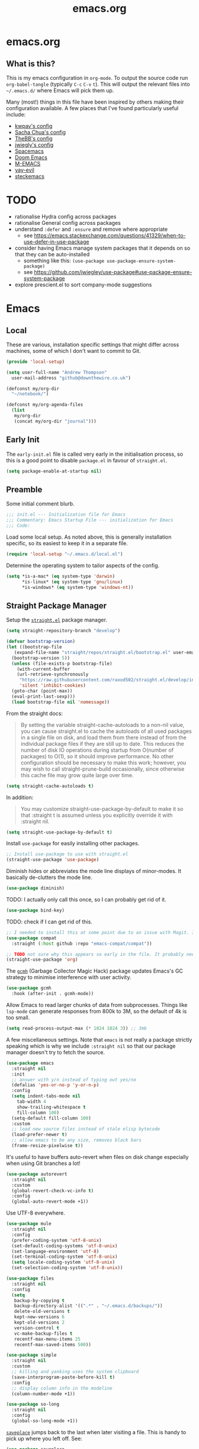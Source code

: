 #+TITLE: emacs.org
#+PROPERTY: header-args:emacs-lisp :tangle ~/.emacs.d/init.el :results silent :exports code

* emacs.org
** What is this?
This is my emacs configuration in =org-mode=. To output the source code run ~org-babel-tangle~
(typically ~C-c~ ~C-v~ ~t~). This will output the relevant files into ~~/.emacs.d/~ where Emacs will pick
them up.

Many (most!) things in this file have been inspired by others making their configuration
available. A few places that I've found particularly useful include:
- [[https://github.com/kwpav/dotfiles/blob/master/emacs.org][kwpav's config]]
- [[http://pages.sachachua.com/.emacs.d/Sacha.html][Sacha Chua's config]]
- [[https://github.com/TheBB/dotemacs][TheBB's config]]
- [[https://github.com/jwiegley/dot-emacs][jwiegly's config]]
- [[https://github.com/syl20bnr/spacemacs][Spacemacs]]
- [[https://github.com/hlissner/doom-emacs][Doom Emacs]]
- [[https://github.com/MatthewZMD/.emacs.d#org0f80f62][M-EMACS]]
- [[https://github.com/ianpan870102/yay-evil-emacs/blob/master/config.org][yay-evil]]
- [[https://framagit.org/steckerhalter/steckemacs.el/-/tree/master][steckemacs]]

* TODO
- rationalise Hydra config across packages
- rationalise General config across packages
- understand ~:defer~ and ~:ensure~ and remove where appropriate
  - see https://emacs.stackexchange.com/questions/41329/when-to-use-defer-in-use-package
- consider having Emacs manage system packages that it depends on so that they can be auto-installed
  - something like this: ~(use-package use-package-ensure-system-package)~
  - see https://github.com/jwiegley/use-package#use-package-ensure-system-package
- explore prescient.el to sort company-mode suggestions
* Emacs
** Local
These are various, installation specific settings that might differ across machines, some of which I
don't want to commit to Git.
#+BEGIN_SRC emacs-lisp :tangle "~/.emacs.d/local.el" :eval no
  (provide 'local-setup)

  (setq user-full-name "Andrew Thompson"
	user-mail-address "github@downthewire.co.uk")

  (defconst my/org-dir
    "~/notebook/")

  (defconst my/org-agenda-files
    (list
     my/org-dir
     (concat my/org-dir "journal")))
#+END_SRC

** Early Init
The ~early-init.el~ file is called very early in the initialisation process, so this is a good point
to disable ~package.el~ in favour of ~straight.el~.
#+BEGIN_SRC emacs-lisp :tangle "~/.emacs.d/early-init.el" :eval no
(setq package-enable-at-startup nil)
#+END_SRC

** Preamble
Some initial comment blurb.
#+BEGIN_SRC emacs-lisp
  ;;; init.el --- Initialization file for Emacs
  ;;; Commentary: Emacs Startup File --- initialization for Emacs
  ;;; Code:
#+END_SRC

Load some local setup. As noted above, this is generally installation specific, so its easiest to
keep it in a separate file.
#+BEGIN_SRC emacs-lisp
(require 'local-setup "~/.emacs.d/local.el")
#+END_SRC

Determine the operating system to tailor aspects of the config.
#+BEGIN_SRC emacs-lisp
(setq *is-a-mac* (eq system-type 'darwin)
      *is-linux* (eq system-type 'gnu/linux)
      *is-windows* (eq system-type 'windows-nt))
#+END_SRC

** Straight Package Manager
Setup the [[https://github.com/radian-software/straight.el][~straight.el~]] package manager.
#+BEGIN_SRC emacs-lisp
  (setq straight-repository-branch "develop")

  (defvar bootstrap-version)
  (let ((bootstrap-file
	 (expand-file-name "straight/repos/straight.el/bootstrap.el" user-emacs-directory))
	(bootstrap-version 5))
    (unless (file-exists-p bootstrap-file)
      (with-current-buffer
	  (url-retrieve-synchronously
	   "https://raw.githubusercontent.com/raxod502/straight.el/develop/install.el"
	   'silent 'inhibit-cookies)
	(goto-char (point-max))
	(eval-print-last-sexp)))
    (load bootstrap-file nil 'nomessage))
#+END_SRC

From the straight docs:
#+BEGIN_QUOTE
By setting the variable straight-cache-autoloads to a non-nil value, you can cause straight.el to cache the autoloads of all used packages in a single file on disk, and load them from there instead of from the individual package files if they are still up to date. This reduces the number of disk IO operations during startup from O(number of packages) to O(1), so it should improve performance. No other configuration should be necessary to make this work; however, you may wish to call straight-prune-build occasionally, since otherwise this cache file may grow quite large over time.
#+END_QUOTE
#+BEGIN_SRC emacs-lisp
  (setq straight-cache-autoloads t)
#+END_SRC

In addition:
#+BEGIN_QUOTE
You may customize straight-use-package-by-default to make it so that :straight t is assumed unless you explicitly override it with :straight nil.
#+END_QUOTE

#+BEGIN_SRC emacs-lisp
  (setq	straight-use-package-by-default t)
#+END_SRC

Install ~use-package~ for easily installing other packages.
#+BEGIN_SRC emacs-lisp
  ;; Install use-package to use with straight.el
  (straight-use-package 'use-package)
#+END_SRC

Diminish hides or abbreviates the mode line displays of minor-modes. It basically de-clutters the
mode line.
#+BEGIN_SRC emacs-lisp
  (use-package diminish)
#+END_SRC

TODO: I actually only call this once, so I can probably get rid of it.
#+BEGIN_SRC emacs-lisp
  (use-package bind-key)
#+END_SRC

TODO: check if I can get rid of this.
#+BEGIN_SRC emacs-lisp
  ;; I needed to install this at some point due to an issue with Magit. I'm not sure if I need it anymore.
  (use-package compat
    :straight (:host github :repo "emacs-compat/compat"))
#+END_SRC

#+BEGIN_SRC emacs-lisp
  ;; TODO not sure why this appears so early in the file. It probably needs to before I reference anything else related to org. It would be good to test and see if this is still needed.
  (straight-use-package 'org)
#+END_SRC

The [[https://github.com/emacsmirror/gcmh][~gcmh~]] (Garbage Collector Magic Hack) package updates Emacs's GC strategy to minimise interference
with user activity.
#+BEGIN_SRC emacs-lisp
  (use-package gcmh
    :hook (after-init . gcmh-mode))
#+END_SRC

Allow Emacs to read larger chunks of data from subprocesses. Things like ~lsp-mode~ can generate
responses from 800k to 3M, so the default of 4k is too small.
#+BEGIN_SRC emacs-lisp
  (setq read-process-output-max (* 1024 1024 3)) ;; 3mb
#+END_SRC

A few miscellaneous settings. Note that ~emacs~ is not really a package strictly speaking which is why
we include ~:straight nil~ so that our package manager doesn't try to fetch the source.
#+BEGIN_SRC emacs-lisp
  (use-package emacs
    :straight nil
    :init
    ;; answer with y/n instead of typing out yes/no
    (defalias 'yes-or-no-p 'y-or-n-p)
    :config
    (setq indent-tabs-mode nil
	  tab-width 4
	  show-trailing-whitespace t
	  fill-column 100)
    (setq-default fill-column 100)
    :custom
    ;; load new source files instead of stale elisp bytecode
    (load-prefer-newer t)
    ;; allow emacs to be any size, removes black bars
    (frame-resize-pixelwise t))
#+END_SRC

It's useful to have buffers auto-revert when files on disk change especially when using Git branches
a lot!
#+BEGIN_SRC emacs-lisp
  (use-package autorevert
    :straight nil
    :custom
    (global-revert-check-vc-info t)
    :config
    (global-auto-revert-mode +1))
#+END_SRC

Use UTF-8 everywhere.
#+BEGIN_SRC emacs-lisp
  (use-package mule
    :straight nil
    :config
    (prefer-coding-system 'utf-8-unix)
    (set-default-coding-systems 'utf-8-unix)
    (set-language-environment 'utf-8)
    (set-terminal-coding-system 'utf-8-unix)
    (setq locale-coding-system 'utf-8-unix)
    (set-selection-coding-system 'utf-8-unix))
#+END_SRC

#+BEGIN_SRC emacs-lisp
  (use-package files
    :straight nil
    :config
    (setq
     backup-by-copying t
     backup-directory-alist '((".*" . "~/.emacs.d/backups/"))
     delete-old-versions t
     kept-new-versions 6
     kept-old-versions 2
     version-control t
     vc-make-backup-files t
     recentf-max-menu-items 25
     recentf-max-saved-items 500))
#+END_SRC

#+BEGIN_SRC emacs-lisp
  (use-package simple
    :straight nil
    :custom
    ;; killing and yanking uses the system clipboard
    (save-interprogram-paste-before-kill t)
    :config
    ;; display column info in the modeline
    (column-number-mode +1))
#+END_SRC

#+BEGIN_SRC emacs-lisp
  (use-package so-long
    :straight nil
    :config
    (global-so-long-mode +1))
#+END_SRC

[[https://github.com/emacs-mirror/emacs/blob/master/lisp/saveplace.el][~saveplace~]] jumps back to the last when later visiting a file. This is handy to pick up where you left off. See:

#+BEGIN_SRC emacs-lisp
  (use-package saveplace
    :straight nil
    :config
    (save-place-mode +1))
#+END_SRC

[[https://github.com/emacscollective/no-littering][~no-littering~]] keeps configuration files and other persistent data under ~user-emacs-directory~ rather
than spamming them in inconsistent places.
#+BEGIN_SRC emacs-lisp
  (use-package no-littering
    :init
    (setq no-littering-etc-directory
	  (expand-file-name "etc/" user-emacs-directory))
    (setq no-littering-var-directory
	  (expand-file-name "var/" user-emacs-directory)))
#+END_SRC

#+BEGIN_SRC emacs-lisp
  (use-package paren
    :straight nil
    :custom
    (show-paren-delay 0)
    :config
    (show-paren-mode +1))
#+END_SRC

[[https://github.com/noctuid/general.el][~general.el~]] provides a convenient method for binding keys. It also integrates well with ~use-package~.

In particular, this allows us to easily setup a global leader key, ~my-leader-def~ and chain bindings
from that.
#+BEGIN_SRC emacs-lisp
  (use-package general
    :custom
    (general-override-states '(insert emacs hybrid normal visual motion operator replace))
    :config
    (general-define-key
     "C-w" 'backward-kill-word
     "C-c C-k" 'kill-region
     "C-x C-k" 'kill-region
     "C-x C-b" 'ibuffer
     "M-s" 'highlight-symbol-at-point
     "M-c" 'hi-lock-mode
     "M-z" 'pop-global-mark
     )

    ;; Make general's keybindings take precedence over keys bound to other minor mode keymaps.
    (general-override-mode)

    ;; Create a definer where most of my commands will live under
    (general-create-definer my-leader-def
      :prefix "C-c")

    ;; Setup some initial bindings.
    ;; TODO some of these should probably live elsewhere
    (my-leader-def
      "a" 'org-agenda
      "c" 'comment-dwim
      "RET" 'make-frame-command
      ;; bookmarks - TODO setup a Hydra for this
      "b" '(:ignore t :wk "bookmarks")
      "bs" 'bookmark-set
      "bg" 'bookmark-jump
      "bl" 'bookmark-bmenu-list
      ;; quit / restart
      "q" '(:ignore t :wk "quit / restart")
      "qq" 'save-buffers-kill-terminal
      "qQ" 'save-buffers-kill-emacs
      "qr" 'restart-emacs))
#+END_SRC

[[https://github.com/justbur/emacs-which-key][~which-key~]] displays all of the available keybindings following a incompletely entered command. For
example, pressing ~C-x~ and waiting a moment will cause ~which-key~ to populate the minibuffer with all
the available next keys along with their corresponding commands. This makes discovery of new
commands very easy.

The only slight issue with this is that the size of the minibuffer expands a lot which can cause the
view of the current buffer to change depending on where the point is. I've not been able to find a
way around this yet.

#+BEGIN_SRC emacs-lisp
    (use-package which-key
      :custom
      (which-key-idle-delay 0)
      :config
      (which-key-mode +1)
      ;(which-key-setup-minibuffer)
      (which-key-setup-side-window-bottom)
      )
#+END_SRC

[[https://github.com/abo-abo/hydra][~hydra~]]

Note that ~:wk~ allows us to specify the text that is displayed by ~which-key~ for this hydra.
#+BEGIN_SRC emacs-lisp
  (use-package hydra
    :defer t)

  ;; This allows us to use :hydra within use-package
  (use-package use-package-hydra
    :ensure t)

  ;; Add an easy zoom function
  (my-leader-def "z" '(hydra-zoom/body :wk "zoom"))
  (defhydra hydra-zoom (:column 2)
      ("n" text-scale-increase "Zoom in")
      ("t" text-scale-decrease "Zoom out")
      ("r" (text-scale-set 0) "Reset zoom")
      ("0" (text-scale-set 0) :bind nil :exit t))

  (general-define-key "C-n" 'hydra-move/body)
  (defhydra hydra-move
    (:body-pre (next-line))
    "navigation"
    ("n" next-line)
    ("p" previous-line)
    ("f" forward-char)
    ("b" backward-char)
    ("a" beginning-of-line)
    ("e" move-end-of-line)
    ("v" scroll-up-command)
    ;; Converting M-v to V here by analogy.
    ("V" scroll-down-command)
    ("l" recenter-top-bottom)
    ("<" beginning-of-buffer)
    (">" end-of-buffer))

  (my-leader-def "R" '(hydra-rectangle/body :wk "rectangle"))
  (defhydra hydra-rectangle (:body-pre (rectangle-mark-mode 1)
				       :color pink
				       :hint nil
				       :post (deactivate-mark))
	 "
      ^_i_^       _w_ copy      _O_pen       _N_umber-lines
    _n_   _o_     _y_ank        _t_ype       _E_xchange-point
      ^_e_^       _d_ kill      _c_lear      _r_eset-region-mark
    ^^^^          _u_ndo        _g_ quit     ^ ^
    "
	 ("i" rectangle-previous-line)
	 ("e" rectangle-next-line)
	 ("n" rectangle-backward-char)
	 ("o" rectangle-forward-char)
	 ("d" kill-rectangle)                    ;; C-x r k
	 ("y" yank-rectangle)                    ;; C-x r y
	 ("w" copy-rectangle-as-kill)            ;; C-x r M-w
	 ("O" open-rectangle)                    ;; C-x r o
	 ("t" string-rectangle)                  ;; C-x r t
	 ("c" clear-rectangle)                   ;; C-x r c
	 ("E" rectangle-exchange-point-and-mark) ;; C-x C-x
	 ("N" rectangle-number-lines)            ;; C-x r N
	 ("r" (if (region-active-p)
		  (deactivate-mark)
		(rectangle-mark-mode 1)))
	 ("u" undo nil)
	 ("g" nil))

  (my-leader-def "s" '(hydra-straight-helper/body :wk "pkgs"))
  (defhydra hydra-straight-helper (:hint nil :color green)
	 "
	_c_heck all       |_f_etch all     |_m_erge all      |_n_ormalize all   |p_u_sh all
	_C_heck package   |_F_etch package |_M_erge package  |_N_ormlize package|p_U_sh package
	----------------^^+--------------^^+---------------^^+----------------^^+------------||_q_uit||
	_r_ebuild all     |_p_ull all      |_v_ersions freeze|_w_atcher start   |_g_et recipe
	_R_ebuild package |_P_ull package  |_V_ersions thaw  |_W_atcher quit    |prun_e_ build"
	 ("c" straight-check-all)
	 ("C" straight-check-package)
	 ("r" straight-rebuild-all)
	 ("R" straight-rebuild-package)
	 ("f" straight-fetch-all)
	 ("F" straight-fetch-package)
	 ("p" straight-pull-all)
	 ("P" straight-pull-package)
	 ("m" straight-merge-all)
	 ("M" straight-merge-package)
	 ("n" straight-normalize-all)
	 ("N" straight-normalize-package)
	 ("u" straight-push-all)
	 ("U" straight-push-package)
	 ("v" straight-freeze-versions)
	 ("V" straight-thaw-versions)
	 ("w" straight-watcher-start)
	 ("W" straight-watcher-quit)
	 ("g" straight-get-recipe)
	 ("e" straight-prune-build)
	 ("q" nil))

  (defun my/insert-unicode (unicode-name)
    "Same as C-x 8 enter UNICODE-NAME."
    (insert-char (gethash unicode-name (ucs-names))))

  (my-leader-def "u" '(hydra-unicode/body :wk "unicode"))
  (defhydra hydra-unicode (:hint nil)
    "
	  Unicode  _e_ €  _g_ £
		   _f_ ♀  _r_ ♂
		   _o_ °  _m_ µ  _z_ ë  _Z_ Ë
		   _n_ ←  _e_ ↓  _i_ ↑  _o_ →
	  "
    ("e" (my/insert-unicode "EURO SIGN"))
    ("g" (my/insert-unicode "POUND SIGN"))

    ("r" (my/insert-unicode "MALE SIGN"))
    ("f" (my/insert-unicode "FEMALE SIGN"))

    ("o" (my/insert-unicode "DEGREE SIGN"))
    ("m" (my/insert-unicode "MICRO SIGN"))

    ("z" (my/insert-unicode "LATIN SMALL LETTER E DIAERESIS"))
    ("Z" (my/insert-unicode "LATIN CAPITAL LETTER E DIAERESIS"))

    ("n" (my/insert-unicode "LEFTWARDS ARROW"))
    ("e" (my/insert-unicode "DOWNWARDS ARROW"))
    ("i" (my/insert-unicode "UPWARDS ARROW"))
    ("o" (my/insert-unicode "RIGHTWARDS ARROW")))
#+END_SRC

[[https://github.com/dacap/keyfreq][~keyfreq~]] tracks how many times you use various Emacs
commands. This can be helpful to identify commands that you're using a lot which could benefit from
a better keybinding. This is really a manual way to emulate something like the great Key Promoter X
plugin for IntelliJ which tells you when there's a keyboard shortcut to do something that you've
just used the mouse for.
#+BEGIN_SRC emacs-lisp
  (use-package keyfreq
    :init (keyfreq-mode 1)
    :config (keyfreq-autosave-mode 1))
#+END_SRC

** Helm

[[https://github.com/emacs-helm/helm][~helm~]]
#+BEGIN_SRC emacs-lisp
  (use-package helm
    :diminish
    :init
    (helm-mode t)
    :config
    (setq helm-buffer-max-length 40
	  ;; this stops helm trying to ping websites when it interprets text as a url
	  ffap-machine-p-known 'reject
	  helm-mini-default-sources '(helm-source-buffers-list
				  helm-source-recentf
				  helm-source-bookmarks
				  helm-source-bookmark-set
				  helm-source-buffer-not-found))
    ;; TODO why not use general here?
    :bind (("M-x"     . helm-M-x)
	   ("C-x C-f" . helm-find-files)
	   ("C-x b"   . helm-mini)     ;; See buffers & recent files; more useful.
	   ("C-x r b" . helm-filtered-bookmarks)
	   ("C-x C-r" . helm-recentf)  ;; Search for recently edited files
	   ("C-c i"   . helm-imenu)
	   ("C-h a"   . helm-apropos)
	   ;; Look at what was cut recently & paste it in.
	   ("M-y" . helm-show-kill-ring)

	   :map helm-map
	   ;; We can list ‘actions’ on the currently selected item by C-z.
	   ("C-z" . helm-select-action)
	   ;; Let's keep tab-completetion anyhow.
	   ("TAB"   . helm-execute-persistent-action)
	   ("<tab>" . helm-execute-persistent-action)))

#+END_SRC

[[https://github.com/emacs-helm/helm-descbinds][~helm-descbinds~]] makes it easy to search the
current active keybindings using ~helm~.
#+BEGIN_SRC emacs-lisp
  (use-package helm-descbinds
    :config (helm-descbinds-mode))

#+END_SRC

[[https://github.com/abo-abo/helm-make][~helm-make~]] shows all the targets in a ~Makefile~ for easy
searching and navigation. 
#+BEGIN_SRC emacs-lisp
  (use-package helm-make)
#+END_SRC

[[https://github.com/emacsorphanage/helm-swoop][~helm-swoop~]] is a useful way to search a buffer
using ~helm~.

TODO: there's probably more useful options here I could explore
#+BEGIN_SRC emacs-lisp
    (use-package helm-swoop
      :config
      (setq
       ;; show syntax highlighting in swoop minibuffer
       helm-swoop-speed-or-color t
       ;; don't pre-populate the swoop minibuffer with the symbol at the point
       helm-swoop-pre-input-function (lambda () "")
       helm-swoop-use-fuzzy-matching t)
      :general
      ("C-s"   'helm-swoop)
      ("C-M-s" 'helm-multi-swoop-all)
      ("C-S-s" 'helm-swoop-back-to-last-point)
      ;; keep C-w mapped to backward-kill-word even when swooping
      (helm-swoop-map "C-w" 'backward-kill-word)
      :custom
      (helm-swoop-split-with-multiple-windows t "Do not split window inside the current window."))
#+END_SRC

[[https://elpa.gnu.org/packages/undo-tree.html][~undo-tree~]] gives a nice undo visualisation.

TODO this is a nice way to incorporate Hydras directly into the use-package setup.
TODO this doesn't seem to be enabled by default, at least in org, or Go. Maybe add hooks
TODO try vundo instead https://github.com/casouri/vundo
#+BEGIN_SRC emacs-lisp
    (use-package undo-tree
      :ensure t
      :diminish
      :after hydra
      :general ("C-x /" 'hydra-undo-tree/body)
      :config
	(global-undo-tree-mode 1)
	(setq undo-tree-visualizer-timestamps t
	      undo-tree-visualizer-diff t
	      undo-tree-show-minibuffer-help t
	      undo-tree-minibuffer-help-dynamic t
	      undo-tree-show-help-in-visualize-buffer t)
      :hydra (hydra-undo-tree (:hint nil)
    "
    _p_: undo  _n_: redo _s_: save _l_: load   "
	("p"   undo-tree-undo)
	("n"   undo-tree-redo)
	("s"   undo-tree-save-history)
	("l"   undo-tree-load-history)
	("u"   undo-tree-visualize "visualize" :color blue)
	("q"   nil "quit" :color blue)))
    ; This helps undo-tree keep loading: https://github.com/syl20bnr/spacemacs/issues/14064
    (with-eval-after-load 'undo-tree (defun undo-tree-overridden-undo-bindings-p () nil))
#+END_SRC

[[https://github.com/abo-abo/avy][~avy~]] is an easy way to jump around any visible buffers. Hit ~C-'~
and hit a few characters, then select from the list of options.
#+BEGIN_SRC emacs-lisp
  (use-package avy
    :config (setq avy-background t)
    :general ("C-'" 'avy-goto-char-timer))
#+END_SRC

#+BEGIN_SRC emacs-lisp
  (use-package iedit)
#+END_SRC

[[https://github.com/emacs-dashboard/emacs-dashboard][~dashboard~]] is a nice little splash screen
that shows some recent items on starting Emacs.

#+BEGIN_SRC emacs-lisp
  (use-package dashboard
      :config
    (dashboard-setup-startup-hook)
    (setq initial-buffer-choice (lambda () (get-buffer "*dashboard*")))
    (setq dashboard-items '((recents  . 5)
			    (bookmarks . 5)
			    (projects . 5)
			    (registers . 5)))
    (setq dashboard-set-heading-icons t)
    (setq dashboard-set-file-icons t)
    (setq dashboard-init-info (concat "Welcome "     user-full-name
				      "! Emacs "      emacs-version
				      "; System "     (system-name)
				      "; Time "       (emacs-init-time))))
#+END_SRC

Emacs Start-up Profiler, [[https://github.com/jschaf/esup][esup]], enables profiling your emacs
startup time without leaving emacs.
#+BEGIN_SRC emacs-lisp
  ;; Emacs Start-up Profiler
  (use-package esup
    ;; This config is needed to fix a minor bug: https://github.com/jschaf/esup/issues/54
    :config (setq esup-depth 0)
    :commands (esup))
#+END_SRC

#+BEGIN_SRC emacs-lisp
    ;; Some basic config
    (use-package emacs
      :straight nil
      :when *is-a-mac*
      :config
      (setq mac-command-modifier 'meta) ;; Mac atl/option to Control
      (setq mac-option-modifier 'control) ; Mac command to Meta
      (add-to-list 'default-frame-alist '(ns-transparent-titlebar . t))
      (add-to-list 'default-frame-alist '(ns-appearance . dark))
      (set-fontset-font t 'symbol (font-spec :family "Apple Symbols") nil 'prepend)
      (set-fontset-font t 'symbol (font-spec :family "Apple Color Emoji") nil 'prepend))
#+END_SRC

#+BEGIN_SRC emacs-lisp
    (use-package cus-edit
      :straight nil
      :custom
      (custom-file (expand-file-name "custom.el" user-emacs-directory))
      :config
      (if (file-exists-p custom-file)
	  (load-file custom-file)))
#+END_SRC

#+BEGIN_SRC emacs-lisp
    (use-package frame
      :straight nil
      :config
      (blink-cursor-mode -1)
      (setq initial-scratch-message ""
	    inhibit-startup-message t
	    visible-bell nil
	    ring-bell-function 'ignore
	    initial-frame-alist
	    '((menu-bar-lines . 0)
	      (tool-bar-lines . 0)))
      (scroll-bar-mode 0)
      (tool-bar-mode 0)
      (menu-bar-mode 0)
      (global-hl-line-mode 1))
#+END_SRC

#+BEGIN_SRC emacs-lisp
    (use-package dracula-theme
        :config
      (load-theme 'dracula))

    (add-to-list 'default-frame-alist '(font . "Fira Code-14"))
#+END_SRC

#+BEGIN_SRC emacs-lisp
    (use-package all-the-icons
        :defer t)
#+END_SRC

TODO explore other mode-lines
#+BEGIN_SRC emacs-lisp
  (use-package doom-modeline
    :demand t
    :preface
    (defun my-doom-modeline-setup ()
      (column-number-mode +1)
      (doom-modeline-mode +1))
    :init (my-doom-modeline-setup)
    :config
    (setq doom-modeline-height 1)
    (set-face-attribute 'mode-line nil :height 150)
    (set-face-attribute 'mode-line-inactive nil :height 150)
    :custom
    (doom-modeline-vcs-max-length 50)
    (doom-modeline-buffer-file-name-style 'truncate-upto-project))
#+END_SRC

#+BEGIN_SRC emacs-lisp
  (use-package rainbow-delimiters
    :hook (prog-mode . rainbow-delimiters-mode)
    :config
    (setq show-paren-delay  0)
    (setq show-paren-style 'mixed))
#+END_SRC

#+BEGIN_SRC emacs-lisp
  (use-package beacon
    :diminish
    :config
    (setq beacon-color "#666600")
    (beacon-mode 1))
#+END_SRC

#+BEGIN_SRC emacs-lisp
    (use-package back-button
      :straight (back-button :host github :repo "rolandwalker/back-button")
      :general
      (my-leader-def
	"k" '(hydra-back-button/body :wk "back-button"))
      :config
      (back-button-mode 1)
      :hydra
      (hydra-back-button (:color red :hint nil)
	  "
      Local         Global
    --------------------------------
      _t_ forward   _e_ forward
      _s_ backward  _n_ backward
      "
	("e" back-button-global-forward)
	("n" back-button-global-backward)
	("t" back-button-local-forward)
	("s" back-button-local-backward)))
#+END_SRC

#+BEGIN_SRC emacs-lisp
  (use-package ace-window
    :general
    ("M-o" 'ace-window)
    :config
    (setq aw-keys '(?a ?r ?s ?t ?n ?e ?i ?o)))
#+END_SRC

#+BEGIN_SRC emacs-lisp
    (use-package switch-window
      :general
      ("C-x o" 'switch-window)
      :config
      (setq switch-window-shortcut-style 'qwerty))
#+END_SRC

#+BEGIN_SRC emacs-lisp
  (use-package eyebrowse
    :ensure t
    :init
    (eyebrowse-mode t))
#+END_SRC

#+BEGIN_SRC emacs-lisp
    (use-package winner
      :commands winner-mode
      :init (winner-mode t))

    (defun hydra-move-splitter-left (delta)
      "Move window splitter left."
      (interactive "p")
      (let ((windmove-wrap-around nil))
	(if (windmove-find-other-window 'right)
	    (shrink-window-horizontally delta)
	  (enlarge-window-horizontally delta))))

    (defun hydra-move-splitter-right (delta)
      "Move window splitter right."
      (interactive "p")
      (let ((windmove-wrap-around nil))
	(if (windmove-find-other-window 'right)
	    (enlarge-window-horizontally delta)
	  (shrink-window-horizontally delta))))

    (defun hydra-move-splitter-up (delta)
      "Move window splitter up."
      (interactive "p")
      (let ((windmove-wrap-around nil))
	(if (windmove-find-other-window 'up)
	    (enlarge-window delta)
	  (shrink-window delta))))

    (defun hydra-move-splitter-down (delta)
      "Move window splitter down."
      (interactive "p")
      (let ((windmove-wrap-around nil))
	(if (windmove-find-other-window 'up)
	    (shrink-window delta)
	  (enlarge-window delta))))

    (defhydra hydra-window-delux ()
	   "
	^Movement^        ^Split^          ^Switch^	        ^Resize^    ^Eyebrowse^
	-----------------------------------------------------------------------------
	_n_ ←             _v_ertical       _b_uffer	        _q_ X←       _c_lose config
	_e_ ↓             _h_orizontal     _f_ind files         _w_ X↓       _r_ename config
	_i_ ↑             _z_ undo         _a_ce 1	        _f_ X↑       _1_ setup 1
	_o_ →             _Z_ reset        _s_wap	        _p_ X→       _2_ setup 2
	_F_ollow	      _D_lt Other      _S_ave	        _m_aximize   _3_ setup 3
	_SPC_ cancel      _O_nly this      _d_elete	        _=_ balance  _4_ setup 4
	"
	   ("n" windmove-left )
	   ("e" windmove-down )
	   ("i" windmove-up )
	   ("o" windmove-right )

	   ("q" hydra-move-splitter-left)
	   ("w" hydra-move-splitter-down)
	   ("f" hydra-move-splitter-up)
	   ("p" hydra-move-splitter-right)
	   ("b" helm-mini)
	   ;("f" helm-find-files)
	   ("F" follow-mode)
	   ("a" (lambda ()
		  (interactive)
		  (ace-window 1)
		  (add-hook 'ace-window-end-once-hook
			    'hydra-window/body))
	       )
	   ("v" (lambda ()
		  (interactive)
		  (split-window-right)
		  (windmove-right))
	       )
	   ("h" (lambda ()
		  (interactive)
		  (split-window-below)
		  (windmove-down))
	       )
	   ("s" (lambda ()
		  (interactive)
		  (ace-window 4)
		  (add-hook 'ace-window-end-once-hook
			    'hydra-window/body)))
	   ("S" save-buffer)
	   ("d" delete-window)
	   ("D" (lambda ()
		  (interactive)
		  (ace-window 16)
		  (add-hook 'ace-window-end-once-hook
			    'hydra-window/body))
	       )
	   ("O" delete-other-windows)
	   ("m" ace-maximize-window)
	   ("z" (progn
		  (winner-undo)
		  (setq this-command 'winner-undo))
	   )
	   ("Z" winner-redo)
	   ("=" balance-windows)

	   ("c" eyebrowse-close-window-config)
	   ("r" eyebrowse-rename-window-config)

	   ("0" eyebrowse-switch-to-window-config-0)
	   ("1" eyebrowse-switch-to-window-config-1)
	   ("2" eyebrowse-switch-to-window-config-2)
	   ("3" eyebrowse-switch-to-window-config-3)
	   ("4" eyebrowse-switch-to-window-config-4)
	   ("5" eyebrowse-switch-to-window-config-5)
	   ("6" eyebrowse-switch-to-window-config-6)
	   ("7" eyebrowse-switch-to-window-config-7)
	   ("8" eyebrowse-switch-to-window-config-8)
	   ("9" eyebrowse-switch-to-window-config-9)
	   ("SPC" nil)
	   )
    (my-leader-def
      "w" '(hydra-window-delux/body :wk "Window Management"))

    (setq ibuffer-saved-filter-groups
	  '(("home"
	     ("system-config" (or (filename . "dotfiles")
				  (filename . "emacs-config")))
	     ("Org" (or (mode . org-mode)
			(filename . "OrgMode")))
	     ("code" (or (filename . "code")
			 (filename . ".py")
			 (filename . ".go")
			 (filename . ".java")))
	     ("Web Dev" (or (mode . html-mode)
			    (mode . css-mode)))
	     ("Directories" (mode . dired-mode))
	     ("Help" (or (name . "\*Help\*")
			 (name . "\*Apropos\*")
			 (name . "\*info\*")))
	     ("Builtin" (or (name . "\*Messages\*")
			    (name . "\*Completions\*")
			    (name . "\*Backtrace\*")
			    (name . "\*Compile-Log\*")
			    (name . "\*Calendar\*")
			    (name . "\*Calculator\*")
			    (name . "'*Scratch\*"))))))
    (add-hook 'ibuffer-mode-hook
	      '(lambda ()
		 (ibuffer-auto-mode 1)
		 (ibuffer-switch-to-saved-filter-groups "home")))
    ; hide empty filter groups
    (setq ibuffer-show-empty-filter-groups nil)

    (defhydra hydra-ibuffer-main (:color pink :hint nil)
      "
      ^Mark^         ^Actions^         ^View^          ^Select^              ^Navigation^
      _m_: mark      _D_: delete       _g_: refresh    _q_: quit             _i_:   ↑    _n_
      _u_: unmark    _s_: save marked  _S_: sort       _TAB_: toggle         _RET_: visit
      _*_: specific  _a_: all actions  _/_: filter     _o_: other window     _e_:   ↓    _o_
      _t_: toggle    _._: toggle hydra _H_: help       C-o other win no-select
      "
      ("m" ibuffer-mark-forward)
      ("u" ibuffer-unmark-forward)
      ("*" hydra-ibuffer-mark/body :color blue)
      ("t" ibuffer-toggle-marks)

      ("D" ibuffer-do-delete)
      ("s" ibuffer-do-save)
      ("a" hydra-ibuffer-action/body :color blue)

      ("g" ibuffer-update)
      ("S" hydra-ibuffer-sort/body :color blue)
      ("/" hydra-ibuffer-filter/body :color blue)
      ("H" describe-mode :color blue)

      ("n" ibuffer-backward-filter-group)
      ("i" ibuffer-backward-line)
      ("o" ibuffer-forward-filter-group)
      ("e" ibuffer-forward-line)
      ("RET" ibuffer-visit-buffer :color blue)

      ("TAB" ibuffer-toggle-filter-group)

      ("O" ibuffer-visit-buffer-other-window :color blue)
      ("q" quit-window :color blue)
      ("." nil :color blue))

    (defhydra hydra-ibuffer-mark (:color teal :columns 5
					 :after-exit (hydra-ibuffer-main/body))
      "Mark"
      ("*" ibuffer-unmark-all "unmark all")
      ("M" ibuffer-mark-by-mode "mode")
      ("m" ibuffer-mark-modified-buffers "modified")
      ("u" ibuffer-mark-unsaved-buffers "unsaved")
      ("s" ibuffer-mark-special-buffers "special")
      ("r" ibuffer-mark-read-only-buffers "read-only")
      ("/" ibuffer-mark-dired-buffers "dired")
      ("e" ibuffer-mark-dissociated-buffers "dissociated")
      ("h" ibuffer-mark-help-buffers "help")
      ("z" ibuffer-mark-compressed-file-buffers "compressed")
      ("b" hydra-ibuffer-main/body "back" :color blue))

    (defhydra hydra-ibuffer-action (:color teal :columns 4
					   :after-exit
					   (if (eq major-mode 'ibuffer-mode)
					       (hydra-ibuffer-main/body)))
      "Action"
      ("A" ibuffer-do-view "view")
      ("E" ibuffer-do-eval "eval")
      ("F" ibuffer-do-shell-command-file "shell-command-file")
      ("I" ibuffer-do-query-replace-regexp "query-replace-regexp")
      ("H" ibuffer-do-view-other-frame "view-other-frame")
      ("N" ibuffer-do-shell-command-pipe-replace "shell-cmd-pipe-replace")
      ("M" ibuffer-do-toggle-modified "toggle-modified")
      ("O" ibuffer-do-occur "occur")
      ("P" ibuffer-do-print "print")
      ("Q" ibuffer-do-query-replace "query-replace")
      ("R" ibuffer-do-rename-uniquely "rename-uniquely")
      ("T" ibuffer-do-toggle-read-only "toggle-read-only")
      ("U" ibuffer-do-replace-regexp "replace-regexp")
      ("V" ibuffer-do-revert "revert")
      ("W" ibuffer-do-view-and-eval "view-and-eval")
      ("X" ibuffer-do-shell-command-pipe "shell-command-pipe")
      ("b" nil "back"))

    (defhydra hydra-ibuffer-sort (:color amaranth :columns 3)
      "Sort"
      ("i" ibuffer-invert-sorting "invert")
      ("a" ibuffer-do-sort-by-alphabetic "alphabetic")
      ("v" ibuffer-do-sort-by-recency "recently used")
      ("s" ibuffer-do-sort-by-size "size")
      ("f" ibuffer-do-sort-by-filename/process "filename")
      ("m" ibuffer-do-sort-by-major-mode "mode")
      ("b" hydra-ibuffer-main/body "back" :color blue))

    (defhydra hydra-ibuffer-filter (:color amaranth :columns 4)
      "Filter"
      ("m" ibuffer-filter-by-used-mode "mode")
      ("M" ibuffer-filter-by-derived-mode "derived mode")
      ("n" ibuffer-filter-by-name "name")
      ("c" ibuffer-filter-by-content "content")
      ("e" ibuffer-filter-by-predicate "predicate")
      ("f" ibuffer-filter-by-filename "filename")
      (">" ibuffer-filter-by-size-gt "size")
      ("<" ibuffer-filter-by-size-lt "size")
      ("/" ibuffer-filter-disable "disable")
      ("b" hydra-ibuffer-main/body "back" :color blue))

    (general-define-key
     :keymaps 'ibuffer-mode-map
     "." 'hydra-ibuffer-main/body)
#+END_SRC

#+BEGIN_SRC emacs-lisp
    (use-package dired
      :straight nil
      :defer t
      :hook (dired-mode . dired-hide-details-mode)
      :general
      (my-leader-def
	"d" 'dired)
      (dired-mode-map "." 'hydra-dired/body)
      :hydra
      (hydra-dired (:hint nil :color pink)
      "
    _+_ mkdir          _v_iew           _m_ark             _(_ details        _i_nsert-subdir    wdired
    _C_opy             _O_ view other   _U_nmark all       _)_ omit-mode      _$_ hide-subdir    C-x C-q : edit
    _D_elete           _o_pen other     _u_nmark           _l_ redisplay      _w_ kill-subdir    C-c C-c : commit
    _R_ename           _M_ chmod        _t_oggle           _g_ revert buf     _e_ ediff          C-c ESC : abort
    _Y_ rel symlink    _G_ chgrp        _E_xtension mark   _s_ort             _=_ pdiff
    _S_ymlink          ^ ^              _F_ind marked      _._ toggle hydra   \\ flyspell
    _r_sync            ^ ^              ^ ^                ^ ^                _?_ summary
    _z_ compress-file  _A_ find regexp
    _Z_ compress       _Q_ repl regexp

    T - tag prefix
    "
	("\\" dired-do-ispell)
	("(" dired-hide-details-mode)
	(")" dired-omit-mode)
	("+" dired-create-directory)
	("=" diredp-ediff)         ;; smart diff
	("?" dired-summary)
	("$" diredp-hide-subdir-nomove)
	("A" dired-do-find-regexp)
	("C" dired-do-copy)        ;; Copy all marked files
	("D" dired-do-delete)
	("E" dired-mark-extension)
	("e" dired-ediff-files)
	("F" dired-do-find-marked-files)
	("G" dired-do-chgrp)
	("g" revert-buffer)        ;; read all directories again (refresh)
	("i" dired-maybe-insert-subdir)
	("l" dired-do-redisplay)   ;; relist the marked or singel directory
	("M" dired-do-chmod)
	("m" dired-mark)
	("O" dired-display-file)
	("o" dired-find-file-other-window)
	("Q" dired-do-find-regexp-and-replace)
	("R" dired-do-rename)
	("r" dired-do-rsynch)
	("S" dired-do-symlink)
	("s" dired-sort-toggle-or-edit)
	("t" dired-toggle-marks)
	("U" dired-unmark-all-marks)
	("u" dired-unmark)
	("v" dired-view-file)      ;; q to exit, s to search, = gets line #
	("w" dired-kill-subdir)
	("Y" dired-do-relsymlink)
	("z" diredp-compress-this-file)
	("Z" dired-do-compress)
	("q" nil)
	("." nil :color blue)))

    ;; Colourful columns.
    (use-package diredfl
      :after dired
      :config
      (diredfl-global-mode +1))

    (use-package dired-git-info
	:general ('dired-mode-map
		  "C-(" 'dired-git-info-mode))
#+END_SRC

#+BEGIN_SRC emacs-lisp
    (use-package projectile
      :general
      (my-leader-def
	"H" '(hydra-projectile/body :wk "projectile-mode")) ;;oryx
      (projectile-mode-map "C-c h" 'projectile-command-map)
      :config
      (projectile-mode +1)
      :hydra
      (hydra-projectile (:color teal
				:hint nil)
      "
	 PROJECTILE: %(projectile-project-root)

	 Find File            Search/Tags          Buffers                Cache
    ------------------------------------------------------------------------------------------
    _s-f_: file            _a_: ag                _i_: Ibuffer           _c_: cache clear
     _ff_: file dwim       _g_: update gtags      _b_: switch to buffer  _x_: remove known project
     _fd_: file curr dir   _o_: multi-occur     _s-k_: Kill all buffers  _X_: cleanup non-existing
      _r_: recent file                                               ^^^^_z_: cache current
      _d_: dir

    "
	("a"   helm-rg)
	("b"   projectile-switch-to-buffer)
	("c"   projectile-invalidate-cache)
	("d"   projectile-find-dir)
	("s-f" projectile-find-file)
	("ff"  projectile-find-file-dwim)
	("fd"  projectile-find-file-in-directory)
	("g"   ggtags-update-tags)
	("s-g" ggtags-update-tags)
	("i"   projectile-ibuffer)
	("K"   projectile-kill-buffers)
	("s-k" projectile-kill-buffers)
	("m"   projectile-multi-occur)
	("o"   projectile-multi-occur)
	("s-p" projectile-switch-project "switch project")
	("p"   projectile-switch-project)
	("s"   projectile-switch-project)
	("r"   projectile-recentf)
	("x"   projectile-remove-known-project)
	("X"   projectile-cleanup-known-projects)
	("z"   projectile-cache-current-file)
	("`"   hydra-projectile-other-window/body "other window")
	("q"   nil "cancel" :color blue)))
#+END_SRC

#+BEGIN_SRC emacs-lisp
    (use-package ibuffer-vc
      :config
      (add-hook 'ibuffer-hook #'ibuffer-vc-set-filter-groups-by-vc-root))

    (use-package ibuffer-projectile)
#+END_SRC

#+BEGIN_SRC emacs-lisp
    (use-package helm-projectile
      :after projectile
      :config
      (helm-projectile-on))

    (use-package helm-rg
      :ensure t
      :config
      (setq helm-rg-default-directory 'git-root))

    (use-package helm-ag
      :ensure t
      :config
      (setq ag-arguments (list "--smart-case" "--column")))
#+END_SRC

#+BEGIN_SRC emacs-lisp
    (use-package treemacs
      :defer t
      :general ([f8] 'treemacs))

    (use-package treemacs-projectile
      :after (projectile treemacs))

    (use-package treemacs-magit
      :after (treemacs))
#+END_SRC

#+BEGIN_SRC emacs-lisp
  (defun my-org-prettify-hook ()
    (turn-on-visual-line-mode))

  (defun my-org-prettify-settings ()
    (setq org-startup-indented nil
	  org-src-fontify-natively nil
	  org-hide-emphasis-markers t
	  org-fontify-whole-heading-line t
	  org-fontify-done-headline t
	  org-fontify-quote-and-verse-blocks t
	  line-spacing 0.2))
#+END_SRC

#+BEGIN_SRC emacs-lisp
    (use-package htmlize
      :defer t)
#+END_SRC

#+BEGIN_SRC emacs-lisp
    (defun my-org-todo-setup ()
      (setq org-use-fast-todo-selection t)
      (setq org-todo-keywords
	    '((sequence "TODO(t)" "NEXT(n)" "CURRENT(c)" "|" "DONE(d)")
	      (sequence "WAITING(w@/!)" "HOLD(h@/!)" "|" "CANCELLED(a@/!)")
		    (type "MEETING")))
	(setq org-log-done 'time)
	(setq org-todo-keyword-faces
	  (quote (("TODO" :foreground "red" :weight bold)
		  ("NEXT" :foreground "blue" :weight bold)
		  ("DONE" :foreground "forest green" :weight bold)
		  ("WAITING" :foreground "orange" :weight bold)
		  ("HOLD" :foreground "magenta" :weight bold)
		  ("CANCELLED" :foreground "forest green" :weight bold)
		  ("MEETING" :foreground "forest green" :weight bold)
		  ("PHONE" :foreground "forest green" :weight bold)))))
#+END_SRC


#+BEGIN_SRC emacs-lisp
  (defun my-org-structure-templates ()
    (require 'org-tempo)
    (add-to-list 'org-structure-template-alist '("el" . "src emacs-lisp"))
    (add-to-list 'org-structure-template-alist '("sh" . "src sh")))

  (defhydra hydra-org-template (:color blue :hint nil)
    "
   _c_enter  _q_uote     _e_macs-lisp    _L_aTeX:
   _l_ink    _E_xample   _p_erl          _i_ndex:
   _a_scii   _v_erse     _P_erl tangled  _I_NCLUDE:
   _s_rc     _n_ote      plant_u_ml      _H_TML:
   _h_tml    ^ ^         ^ ^             _A_SCII:
  "
    ("s" (hot-expand "<s"))
    ("E" (hot-expand "<e"))
    ("q" (hot-expand "<q"))
    ("v" (hot-expand "<v"))
    ("n" (hot-expand "<not"))
    ("c" (hot-expand "<c"))
    ("l" (hot-expand "<li"))
    ("h" (hot-expand "<h"))
    ("a" (hot-expand "<a"))
    ("L" (hot-expand "<L"))
    ("i" (hot-expand "<i"))
    ("e" (hot-expand "<s" "emacs-lisp"))
    ("p" (hot-expand "<s" "perl"))
    ("u" (hot-expand "<s" "plantuml :file CHANGE.png"))
    ("P" (hot-expand "<s" "perl" ":results output :exports both :shebang \"#!/usr/bin/env perl\"\n"))
    ("I" (hot-expand "<I"))
    ("H" (hot-expand "<H"))
    ("A" (hot-expand "<A"))
    ("<" self-insert-command "ins")
    ("o" nil "quit"))

  (require 'org-tempo) ; Required from org 9 onwards for old template expansion
  ;; Reset the org-template expnsion system, this is need after upgrading to org 9 for some reason
  (setq org-structure-template-alist (eval (car (get 'org-structure-template-alist 'standard-value))))
  (defun hot-expand (str &optional mod header)
    "Expand org template.

  STR is a structure template string recognised by org like <s. MOD is a
  string with additional parameters to add the begin line of the
  structure element. HEADER string includes more parameters that are
  prepended to the element after the #+HEADER: tag."
    (let (text)
      (when (region-active-p)
	(setq text (buffer-substring (region-beginning) (region-end)))
	(delete-region (region-beginning) (region-end))
	(deactivate-mark))
      (when header (insert "#+HEADER: " header) (forward-line))
      (insert str)
      (org-tempo-complete-tag)
      (when mod (insert mod) (forward-line))
      (when text (insert text))))

  (general-define-key
   :keymaps 'org-mode-map
   ;; disable this agenda key since I use it for avy
   "C-'" nil
   "<" '(lambda () (interactive)
	  (if (or (region-active-p) (looking-back "^"))
	      (hydra-org-template/body)
	    (self-insert-command 1))))

  (eval-after-load "org"
    '(cl-pushnew
      '("not" . "note")
      org-structure-template-alist))
#+END_SRC

#+BEGIN_SRC emacs-lisp
    (use-package org-capture
      :straight nil
      :general
      (my-leader-def
	"C" 'org-capture)
      :config
      (setq org-capture-templates
	    '(
	      ("c" "Note on current task" plain (clock) "\n\n%T from: %a\n%i\n%?")
	      ("s" "Standup" entry (file+olp+datetree (concat my/org-dir "todo.org") "Standup") "* Planned\n- %?\n %i\n %a")
	      ("r" "To-Read" item (file+headline (lamdba () (concat my/org-dir "personal.org")) "To Read") "")
	      ("t" "Tasks")
	      ("tw" "Work Task" entry (file+headline (lambda () (concat my/org-dir "work/swrx.org")) "Tasks") "** TODO %?\n %i")
	      ("tp" "Pesonal Task" entry (file+headline (lambda () (concat my/org-dir "personal.org")) "Tasks") "* TODO %?\n %i\n %a")
	      ("th" "Household Task" entry (file+headline (lambda () (concat my/org-dir "household.org")) "Tasks") "* TODO %?\n %i\n %a")
		    ("i" "Interruption")
		    ("ii" "interruption" entry (file+olp+datetree (lambda () (concat my/org-dir "tracker.org"))) "* IN-PROGRESS %?  :interruption:work:\n%U\n- ref :: %a\n"
		     :prepend t :tree-type week :clock-in t :clock-keep t)
		    ("ic" "chat"         entry (file+olp+datetree (lambda () (concat my/org-dir "tracker.org"))) "* CHAT %?         :work:chat:\n%U\n- ref :: %a\n"
		     :prepend t :tree-type week :clock-in t :clock-keep t)
		    ("ie" "email"        entry (file+olp+datetree (lambda () (concat my/org-dir "tracker.org"))) "* EMAIL %?        :work:email:\n%U\n- ref :: %a\n"
		     :prepend t :tree-type week :clock-in t :clock-keep t)
		    ("im" "meeting"      entry (file+olp+datetree (lambda () (concat my/org-dir "tracker.org")))  "* MEETING %?      :work:meeting:\n%U\n- ref :: %a\n"
		     :prepend t :tree-type week :clock-in t :clock-keep t)
		    ("ir" "review"       entry (file+olp+datetree (lambda () (concat my/org-dir "tracker.org")))  "* REVIEW %?       :work:review:\n%U\n- ref :: %a\n"
		     :prepend t :tree-type week :clock-in t :clock-keep t)
		    ))

      (defun org-hugo-new-subtree-post-capture-template ()
	"Returns `org-capture' template string for new Hugo post.
    See `org-capture-templates' for more information."
	(let* ((title (read-from-minibuffer "Post Title: ")) ;Prompt to enter the post title
	       (fname (org-hugo-slug title)))
	  (mapconcat #'identity
		     `(
		       ,(concat "* TODO " title)
		       ":PROPERTIES:"
		       ,(concat ":EXPORT_FILE_NAME: " fname)
		       ":END:"
		       "%?\n")          ;Place the cursor here finally
		     "\n")))

      (add-to-list 'org-capture-templates
		   '("b"
		     "Blog Post"
		     entry
		     ;; It is assumed that below file is present in `org-directory'
		     ;; and that it has a "Blog Ideas" heading. It can even be a
		     ;; symlink pointing to the actual location of all-posts.org!
		     (file+olp "blog-posts.org" "Ideas")
		     (function org-hugo-new-subtree-post-capture-template))))
    (add-hook 'org-mode-hook (lambda ()
       "Beautify Org Checkbox Symbol"
       (push '("[ ]" . "☐") prettify-symbols-alist)
       (push '("[X]" . "☑" ) prettify-symbols-alist)
       (push '("[-]" . "❍" ) prettify-symbols-alist)
       (prettify-symbols-mode)))

    (add-hook 'org-mode-hook 'turn-on-auto-fill)
#+END_SRC

TODO: straight should be t here
#+BEGIN_SRC emacs-lisp
    (use-package org
      :straight nil
      :gfhook
      #'my-org-prettify-hook
      ('org-src-mode-hook #'my-disable-flycheck-for-elisp)
      :preface
      (defun my-disable-flycheck-for-elisp ()
	(setq flycheck-disabled-checkers '(emacs-lisp-checkdoc)))
      :general
      ("C-c l" 'org-store-link)
      (org-mode-map "C-'" nil)

      :config
      (setq org-agenda-files my/org-agenda-files
	    org-directory my/org-dir
	    org-tags-column 75
	    org-log-into-drawer t ;; hide the log state change history a bit better
	    org-deadline-warning-days 7
	    org-agenda-skip-scheduled-if-deadline-is-shown t
	    org-habit-show-habits-only-for-today nil
	    org-habit-graph-column 65
	    org-duration-format 'h:mm ;; show hours at max, not days
	    org-agenda-compact-blocks t
	    org-cycle-separator-lines 0
	    ;; hide empty agenda sections
	    org-agenda-clockreport-parameter-plist '(:stepskip0 t :link t :maxlevel 2 :fileskip0 t)
	    ;; default show today
	    org-agenda-span 'day
	    org-agenda-start-day "-0d"
	    org-agenda-start-on-weekday 1
	    org-agenda-custom-commands
	    '(("d" "Done tasks" tags "/DONE|CANCELED")
	      ("g" "Plan Today"
	       ((agenda "" ((org-agenda-span 'day)))
		(org-agenda-skip-function '(org-agenda-skip-deadline-if-not-today))
		(org-agenda-entry-types '(:deadline))
		(org-agenda-overriding-header "Today's Deadlines "))))
	    )
      (my-org-prettify-settings)
      (my-org-todo-setup)
      (my-org-structure-templates))
#+END_SRC

#+BEGIN_SRC emacs-lisp
  (use-package org-super-agenda
    :after org-agenda
    :custom (org-super-agenda-groups
	     '( ;; Each group has an implicit boolean OR operator between its selectors.
	       (:name "Overdue" :deadline past :order 0)
	       (:name "Evening Habits" :and (:habit t :tag "evening") :order 8)
	       (:name "Habits" :habit t :order 6)
	       (:name "Today" ;; Optionally specify section name
		      :time-grid t  ;; Items that appear on the time grid (scheduled/deadline with time)
		      :order 3)     ;; capture the today first but show it in order 3
	       (:name "Low Priority" :priority "C" :tag "maybe" :order 7)
	       (:name "Due Today" :deadline today :order 1)
	       (:name "Important"
		      :and (:priority "A" :not (:todo ("DONE" "CANCELED")))
		      :order 2)
	       (:name "Due Soon" :deadline future :order 4)
	       (:name "Todo" :not (:habit t) :order 5)
	       (:name "Waiting" :todo ("WAITING" "HOLD") :order 9)))
    :config
    (setq org-super-agenda-header-map nil
	  org-super-agenda-mode t))


  (defhydra hydra-org-agenda (:pre (setq which-key-inhibit t)
				   :post (setq which-key-inhibit nil)
				   :hint none)
    "
  Org agenda (_q_uit)

  ^Clock^      ^Visit entry^              ^Date^             ^Other^
  ^-----^----  ^-----------^------------  ^----^-----------  ^-----^---------
  _ci_ in      _SPC_ in other window      _ds_ schedule      _gr_ reload
  _co_ out     _TAB_ & go to location     _dd_ set deadline  _._  go to today
  _cq_ cancel  _RET_ & del other windows  _dt_ timestamp     _gd_ go to date
  _cj_ jump    _o_   link                 _+_  do later      ^^
  ^^           ^^                         _-_  do earlier    ^^
  ^^           ^^                         ^^                 ^^
  ^View^          ^Filter^                 ^Headline^         ^Toggle mode^
  ^----^--------  ^------^---------------  ^--------^-------  ^-----------^----
  _vd_ day        _ft_ by tag              _ht_ set status    _tf_ follow
  _vw_ week       _fr_ refine by tag       _hk_ kill          _tl_ log
  _vt_ fortnight  _fc_ by category         _hr_ refile        _ta_ archive trees
  _vm_ month      _fh_ by top headline     _hA_ archive       _tA_ archive files
  _vy_ year       _fx_ by regexp           _h:_ set tags      _tr_ clock report
  _vn_ next span  _fd_ delete all filters  _hp_ set priority  _td_ diaries
  _vp_ prev span  ^^                       ^^                 ^^
  _vr_ reset      ^^                       ^^                 ^^
  ^^              ^^                       ^^                 ^^
  "
    ;; Entry
    ("hA" org-agenda-archive-default)
    ("hk" org-agenda-kill)
    ("hp" org-agenda-priority)
    ("hr" org-agenda-refile)
    ("h:" org-agenda-set-tags)
    ("ht" org-agenda-todo)
    ;; Visit entry
    ("o"   link-hint-open-link :exit t)
    ("<tab>" org-agenda-goto :exit t)
    ("TAB" org-agenda-goto :exit t)
    ("SPC" org-agenda-show-and-scroll-up)
    ("RET" org-agenda-switch-to :exit t)
    ;; Date
    ("dt" org-agenda-date-prompt)
    ("dd" org-agenda-deadline)
    ("+" org-agenda-do-date-later)
    ("-" org-agenda-do-date-earlier)
    ("ds" org-agenda-schedule)
    ;; View
    ("vd" org-agenda-day-view)
    ("vw" org-agenda-week-view)
    ("vt" org-agenda-fortnight-view)
    ("vm" org-agenda-month-view)
    ("vy" org-agenda-year-view)
    ("vn" org-agenda-later)
    ("vp" org-agenda-earlier)
    ("vr" org-agenda-reset-view)
    ;; Toggle mode
    ("ta" org-agenda-archives-mode)
    ("tA" (org-agenda-archives-mode 'files))
    ("tr" org-agenda-clockreport-mode)
    ("tf" org-agenda-follow-mode)
    ("tl" org-agenda-log-mode)
    ("td" org-agenda-toggle-diary)
    ;; Filter
    ("fc" org-agenda-filter-by-category)
    ("fx" org-agenda-filter-by-regexp)
    ("ft" org-agenda-filter-by-tag)
    ("fr" org-agenda-filter-by-tag-refine)
    ("fh" org-agenda-filter-by-top-headline)
    ("fd" org-agenda-filter-remove-all)
    ;; Clock
    ("cq" org-agenda-clock-cancel)
    ("cj" org-agenda-clock-goto :exit t)
    ("ci" org-agenda-clock-in :exit t)
    ("co" org-agenda-clock-out)
    ;; Other
    ("q" nil :exit t)
    ("gd" org-agenda-goto-date)
    ("." org-agenda-goto-today)
    ("gr" org-agenda-redo))
  ;; TODO: This doesn't seem to load automatically
  (general-define-key
    :keymaps 'org-agenda-mode-map
    "." 'hydra-org-agenda/body)

  (use-package org-pomodoro)

  (use-package org-journal
    :defer t
    :config
    (setq org-journal-dir (concat my/org-dir "journal"))
    (setq org-journal-date-format "%A %d %B %Y")
    (setq org-journal-time-format "%H:%M")
    (setq org-journal-enable-agenda-integration t)
    (setq org-journal-file-format "%Y%m%d.org")
    :general ("C-x C-j" 'org-journal-new-entry))

  (use-package org-babel
    :no-require
    :straight nil
    :config
    (org-babel-do-load-languages
     'org-babel-load-languages
     '((python . t)
       (shell . t)
       (plantuml . t))))
#+END_SRC

#+BEGIN_SRC emacs-lisp
    (use-package olivetti
      :defer t
      :custom
      (olivetti-body-width 90))

    (use-package writegood-mode
      :defer t)

    (defun my/writing-modes ()
      (interactive)
      (flyspell-mode +1)
      (olivetti-mode +1)
      (writegood-mode +1))
#+END_SRC

#+BEGIN_SRC emacs-lisp
  (setenv "LANG" "en_GB")
  (use-package flyspell
    :diminish
    :general
    (my-leader-def
      "n" 'hydra-spelling/body) ;;oryx: just 'c' would be better here
    :hook ((prog-mode . flyspell-prog-mode)
	 ((org-mode text-mode) . flyspell-mode))
    :config
    (setq ispell-dictionary "english"
	  ispell-silently-savep t
	  ispell-personal-dictionary "~/.emacs.d/.aspell.en.pws")
    :hydra (hydra-spelling (:color blue)
      "
  ^
  ^Spelling^          ^Errors^            ^Checker^
  ^────────^──────────^──────^────────────^───────^───────
  _q_ quit            _<_ previous        _c_ correction
  ^^                  _>_ next            _d_ dictionary
  ^^                  _f_ check           _m_ mode
  ^^                  ^^                  ^^
  "
      ("q" nil)
      ("<" flyspell-correct-previous :color pink)
      (">" flyspell-correct-next :color pink)
      ("c" ispell)
      ("d" ispell-change-dictionary)
      ("f" flyspell-buffer)
      ("m" flyspell-mode)))

  (use-package flyspell-correct
    :after flyspell)
  ;;TODO am I using this?
  (use-package flyspell-correct-helm
    :after flyspell)
#+END_SRC

#+BEGIN_SRC emacs-lisp
    (use-package expand-region
      :general
      ("C->" 'er/expand-region)
      ("C-<" 'er/contract-region))
#+END_SRC

#+BEGIN_SRC emacs-lisp
    (use-package display-line-numbers
      :straight nil
      :ghook
      ('prog-mode-hook #'display-line-numbers-mode))
#+END_SRC

#+BEGIN_SRC emacs-lisp
    (use-package flycheck
      :general
      (my-leader-def
	"f" '(hydra-flycheck-mode/body :wk "flycheck-mode"))
      :config
      (global-flycheck-mode +1)
      (setq-default flycheck-disabled-checkers '(json-python-json))
      :hydra
      (hydra-flycheck-mode
	(:hint nil
	 :color green
	 :pre (flycheck-list-errors)
	 :post (quit-windows-on "*Flycheck errors*"))
	"
    Find Errors        Describe Errors
    -----------------------------------
    _f_irst error      _s_how error
    _n_ext error       _e_xplain error
    _p_rev error       ^ ^
    _l_ist errors      ^ ^
    "
	("f" flycheck-first-error)
	("n" flycheck-next-error)
	("p" flycheck-previous-error)
	("l" flycheck-list-errors)
	("s" flycheck-display-error-at-point)
	("e" flycheck-explain-error-at-point)))
#+END_SRC

#+BEGIN_SRC emacs-lisp
    (use-package yasnippet
     :custom
     (yas-snippet-dirs
      '("~/.emacs.d/snippets"))
     :config
     (yas-global-mode +1))

    (use-package yasnippet-snippets
      :after yasnippet)
#+END_SRC

#+BEGIN_SRC emacs-lisp
  (use-package company
    :diminish
    :ensure t
    :config
    (global-company-mode 1)
    (setq ;; Only 1 letters required for completion to activate.
     company-minimum-prefix-length 1
     ;; Search other buffers for compleition candidates
     company-dabbrev-other-buffers t
     company-dabbrev-code-other-buffers t
     ;; Show candidates according to importance, then case, then in-buffer frequency
     company-transformers ;'(company-sort-by-backend-importance
			  ;  company-sort-prefer-same-case-prefix
			    '(company-sort-by-occurrence)
     ;; Flushright any annotations for a compleition;
     ;; e.g., the description of what a snippet template word expands into.
     company-tooltip-align-annotations t
     ;; Allow (lengthy) numbers to be eligible for completion.
     company-complete-number nil
     ;; M-⟪num⟫ to select an option according to its number.
     company-show-numbers t
     ;; Show 10 items in a tooltip; scrollbar otherwise or C-s ^_^
     company-tooltip-limit 10
     ;; Edge of the completion list cycles around.
     company-selection-wrap-around t
     ;; Do not downcase completions by default.
     company-dabbrev-downcase nil
     ;; Even if I write something with the ‘wrong’ case,
     ;; provide the ‘correct’ casing.
     company-dabbrev-ignore-case nil
     ;; Immediately activate completion.
     company-idle-delay 0
     ;;company-backends (mapcar #'company-mode/backend-with-yas company-backends)
     ;;company-backends '((:separate company-capf company-yasnippet))
     ;; don't try to complete numbers
     company-dabbrev-char-regexp "[A-z:-]"
     )

    ;; Added from https://emacs.stackexchange.com/questions/10431/get-company-to-show-suggestions-for-yasnippet-names
    (defvar company-mode/enable-yas t
      "Enable yasnippet for all backends.")
    (defun company-mode/backend-with-yas (backend)
      (if (or (not company-mode/enable-yas) (and (listp backend) (member 'company-yasnippet backend)))
	  backend
	(append (if (consp backend) backend (list backend))
		'(:with company-yasnippet))))
    (setq company-backends (mapcar #'company-mode/backend-with-yas company-backends))

    ;; Use C-/ to manually start company mode at point. C-/ is used by undo-tree.
    ;; Override all minor modes that use C-/; bind-key* is discussed below.
    (bind-key* "C-/" #'company-manual-begin)

    ;; Bindings when the company list is active.
    :general
    ;; TODO add cancel binding
    (company-active-map
     "C-d" 'company-show-doc-buffer ;; In new temp buffer
     "<tab>" 'company-complete-selection
     ;; Keep this as the global binding
     "C-w" 'backward-kill-word
     ;; Use C-n,p for navigation in addition to M-n,p
     ;;"C-n" '(lambda () (interactive) (company-complete-common-or-cycle 1))
     ;;"C-p" '(lambda () (interactive) (company-complete-common-or-cycle -1))
     ))
#+END_SRC

Nice icons for company-mode. These are the Doom Emacs defaults, taken from: https://github.com/TheBB/dotemacs/blob/master/init.el#L527-L570
#+BEGIN_SRC emacs-lisp
    (use-package company-box
      :diminish company-box-mode
      :hook (company-mode . company-box-mode)
      :init
      (setq company-box-icons-alist 'company-box-icons-all-the-icons)
      :config
      (setq company-box-icons-alist 'company-box-icons-all-the-icons
	    company-box-backends-colors nil
	    company-box-icons-all-the-icons
	    `((Unknown       . ,(all-the-icons-material "find_in_page"             :face 'all-the-icons-purple))
	      (Text          . ,(all-the-icons-material "text_fields"              :face 'all-the-icons-green))
	      (Method        . ,(all-the-icons-material "functions"                :face 'all-the-icons-red))
	      (Function      . ,(all-the-icons-material "functions"                :face 'all-the-icons-red))
	      (Constructor   . ,(all-the-icons-material "functions"                :face 'all-the-icons-red))
	      (Field         . ,(all-the-icons-material "functions"                :face 'all-the-icons-red))
	      (Variable      . ,(all-the-icons-material "adjust"                   :face 'all-the-icons-blue))
	      (Class         . ,(all-the-icons-material "class"                    :face 'all-the-icons-red))
	      (Interface     . ,(all-the-icons-material "settings_input_component" :face 'all-the-icons-red))
	      (Module        . ,(all-the-icons-material "view_module"              :face 'all-the-icons-red))
	      (Property      . ,(all-the-icons-material "settings"                 :face 'all-the-icons-red))
	      (Unit          . ,(all-the-icons-material "straighten"               :face 'all-the-icons-red))
	      (Value         . ,(all-the-icons-material "filter_1"                 :face 'all-the-icons-red))
	      (Enum          . ,(all-the-icons-material "plus_one"                 :face 'all-the-icons-red))
	      (Keyword       . ,(all-the-icons-material "filter_center_focus"      :face 'all-the-icons-red))
	      (Snippet       . ,(all-the-icons-material "short_text"               :face 'all-the-icons-red))
	      (Color         . ,(all-the-icons-material "color_lens"               :face 'all-the-icons-red))
	      (File          . ,(all-the-icons-material "insert_drive_file"        :face 'all-the-icons-red))
	      (Reference     . ,(all-the-icons-material "collections_bookmark"     :face 'all-the-icons-red))
	      (Folder        . ,(all-the-icons-material "folder"                   :face 'all-the-icons-red))
	      (EnumMember    . ,(all-the-icons-material "people"                   :face 'all-the-icons-red))
	      (Constant      . ,(all-the-icons-material "pause_circle_filled"      :face 'all-the-icons-red))
	      (Struct        . ,(all-the-icons-material "streetview"               :face 'all-the-icons-red))
	      (Event         . ,(all-the-icons-material "event"                    :face 'all-the-icons-red))
	      (Operator      . ,(all-the-icons-material "control_point"            :face 'all-the-icons-red))
	      (TypeParameter . ,(all-the-icons-material "class"                    :face 'all-the-icons-red))
	      (Template      . ,(all-the-icons-material "short_text"               :face 'all-the-icons-green))))
      )
#+END_SRC

#+BEGIN_SRC emacs-lisp
  (use-package smartscan
    :hook ((prog-mode . smartscan-mode))
    :general
    ("M-n" 'smartscan-symbol-go-forward)
    ("M-p" 'smartscan-symbol-go-backward)
    ("M-'" 'my/symbol-replace))

  (defun my/symbol-replace (replacement)
    "Replace all standalone symbols in the buffer matching the one at point."
    (interactive  (list (read-from-minibuffer "Replacement for thing at point: " nil)))
    (save-excursion
      (let ((symbol (or (thing-at-point 'symbol) (error "No symbol at point!"))))
	(beginning-of-buffer)
	;; (query-replace-regexp symbol replacement)
	(replace-regexp (format "\\b%s\\b" (regexp-quote symbol)) replacement))))
#+END_SRC

#+BEGIN_SRC emacs-lisp
  (use-package lsp-mode
    :hook (lsp-mode . lsp-enable-which-key-integration)
    (go-mode . lsp-deferred)
    :commands lsp
    :custom
    (lsp-completion-provider :none)
    :general
    (my-leader-def
      "L" '(hydra-lsp/body :wk "lsp-mode"))
    :config
    (setq lsp-file-watch-threshold 500)
    ;;TODO this should use :hydra
    (defhydra hydra-lsp (:exit t :hint nil)
      "
   Buffer^^               Server^^                   Symbol
  -------------------------------------------------------------------------------------
   [_f_] format           [_M-r_] restart            [_d_] declaration  [_i_] implementation  [_o_] documentation
   [_m_] imenu            [_S_]   shutdown           [_D_] definition   [_t_] type            [_r_] rename
   [_x_] execute action   [_M-s_] describe session   [_R_] references   [_s_] signature       [_a_] actions"
      ("d" lsp-find-declaration)
      ("D" lsp-ui-peek-find-definitions)
      ("R" lsp-ui-peek-find-references)
      ("i" lsp-ui-peek-find-implementation)
      ("t" lsp-find-type-definition)
      ("s" lsp-signature-help)
      ("o" lsp-describe-thing-at-point)
      ("r" lsp-rename)
      ("a" helm-lsp-code-actions)

      ("f" lsp-format-buffer)
      ("m" lsp-ui-imenu)
      ("x" lsp-execute-code-action)

      ("M-s" lsp-describe-session)
      ("M-r" lsp-restart-workspace)
      ("S" lsp-shutdown-workspace)))

  ;; TODO this should be fdolded into the config above
  (custom-set-faces
   '(lsp-face-highlight-read ((t (:background "gray"))))
   '(lsp-face-highlight-textual ((t (:background "gray"))))
   '(lsp-face-highlight-write ((t (:background "SteelBlue1"))))
   '(lsp-ui-doc-background ((t (:background "black")))))

  (use-package lsp-ui
    :ensure t
    :commands lsp-ui-mode
    :config (setq lsp-ui-doc-enable t
		  lsp-ui-peek-enable t
		  lsp-ui-sideline-enable t
		  lsp-ui-imenu-enable t
		  lsp-ui-flycheck-enable t))

  (use-package helm-lsp
    :commands (helm-lsp-workspace-symbol))

  (use-package lsp-treemacs
    :commands lsp-treemacs-errors-list)
  (use-package dap-mode)
#+END_SRC

TODO: what is this?
#+BEGIN_SRC emacs-lisp
    (use-package editorconfig
      :delight
      :config
      (editorconfig-mode +1))
#+END_SRC

** Git
#+BEGIN_SRC emacs-lisp
    (use-package magit
      :defer t
      :general
      ("C-x g" 'magit-status)
      (my-leader-def
	"g" '(:ignore t :wk "git")
	"gs" 'magit-status
	"gc" 'magit-checkout
	"gC" 'magit-commit
	"gb" 'magit-blame
	"gS" 'magit-stage-file
	"gU" 'magit-unstage-file
	"gg" 'hydra-my-git-menu/body
	"gy" 'my/magit-yank-branch-name)
      :config
      (setq magit-display-buffer-function #'magit-display-buffer-fullframe-status-v1)
      (defun my/magit-yank-branch-name ()
	"Show the current branch in the echo-area and add it to the `kill-ring'."
	(interactive)
	(let ((branch (magit-get-current-branch)))
	  (if branch
	      (progn (kill-new branch)
		     (message "%s" branch))
	    (user-error "There is not current branch")))))

    (use-package git-timemachine
      :defer t)

    (use-package git-messenger
      :defer t)

    (use-package git-gutter-fringe
      :config
      (global-git-gutter-mode +1)
      (setq-default fringes-outside-margins t))

    (use-package git-link
      :general
      (my-leader-def
	"gl" '(:ignore t :wk "git link")
	"gll" 'git-link
	"glc" 'git-link-commit
	"glh" 'git-link-homepage))

    (use-package browse-at-remote
      :general
      (my-leader-def
	"glg" 'browse-at-remote))

    (defhydra hydra-my-git-menu (global-map "<f7>"
					    :color blue)
      "
    ^Navigate^        ^Action^               ^Info^
    ^^^^^^^^^^^^---------------------------------------------------
    _j_: next hunk    _s_: stage hunk        _d_: diff
    _k_: prev hunk    _S_: stage file        _c_: show commit
    ^ ^               _U_: unstage file      _g_: magit status
    ^ ^               ^ ^                    _t_: git timemachine
    ^ ^               ^ ^                    ^ ^
    "
      ("j" git-gutter:next-hunk)
      ("k" git-gutter:previous-hunk)
      ("s" git-gutter:stage-hunk)
      ("S" magit-stage-file)
      ("U" magit-unstage-file)
      ("c" git-messenger:popup-show)
      ("g" magit-status :exit t)
      ("d" magit-diff-buffer-file)
      ("t" git-timemachine :exit t)
      ("q" quit-window "quit-window")
      ("<ESC>" git-gutter:update-all-windows "quit" :exit t))

    (defhydra hydra-my-git-timemachine-menu (:color blue)
      ("s" git-timemachine "start")
      ("j" git-timemachine-show-next-revision "next revision")
      ("k" git-timemachine-show-previous-revision "prev revision")
      ("c" git-timemachine-show-current-revision "curr revision")
      ("<ESC>" git-timemachine-show-current-revision "quit" :exit t))

    (setq exec-path (append exec-path '("/Users/andrew.thompson/go/bin/")))
    (setq exec-path (append exec-path '("/opt/homebrew/bin/")))

    ;; I can't quite get this to work for some reason
    ;; (use-package exec-path-from-shell
    ;;   :straight nil
    ;;   :ensure t
    ;;   :config
    ;;   (exec-path-from-shell-initialize))

    ;; (when (eq system-type 'darwin)
    ;;   (mac-auto-operator-composition-mode))

    (when (eq system-type 'darwin)
      (setq python-shell-interpreter "/usr/local/bin/python3"))

    (when (eq system-type 'darwin)
      (setq visible-bell nil
	    ring-bell-function 'flash-mode-line)
      (defun flash-mode-line ()
	(invert-face 'mode-line)
	(run-with-timer 0.1 nil #'invert-face 'mode-line)))

    (when (eq system-type 'darwin)
      (setq magit-git-executable "/usr/bin/git"))
#+END_SRC

#+BEGIN_SRC emacs-lisp
    (use-package restart-emacs
      :defer t)
#+END_SRC

#+BEGIN_SRC emacs-lisp
    (use-package restclient
      :defer  t)

    (use-package company-restclient
      :defer t)

    (use-package ob-restclient
      :defer t)
#+END_SRC

#+BEGIN_SRC emacs-lisp
    (use-package lsp-java
      :config (add-hook 'java-mode-hook 'lsp))
#+END_SRC

#+BEGIN_SRC emacs-lisp
  (use-package go-mode
    :mode "\\.go\\'"
    :custom
    (defun lsp-go-install-save-hooks ()
      (add-hook 'before-save-hook #'lsp-format-buffer t t)
      (add-hook 'before-save-hook #'lsp-organize-imports t t))
    (add-hook 'go-mode-hook #'lsp-go-install-save-hooks)
    :config
    (setq gofmt-command "goimports")
    (add-hook 'before-save-hook 'gofmt-before-save)
    :general
    (my-leader-def
      "p" '(hydra-go-mode/body :wk "go-mode")) ;;oryx - this could be better?
    :hydra
    (hydra-go-mode (:hint nil :color green)

      "
  Imports             Describe             GoTo
  --------------------------------------------------------
  _ig_ import go      _d_escribe           _ga_ arguments
  _ia_ import add     _j_ump to definition _gd_ docstring
  _ir_ import remove  ^ ^                  _gf_ function
  ^ ^                 ^ ^                  _gn_ function name
  ^ ^                 ^ ^                  _gr_ return values
  "
      ("ig" go-goto-imports)
      ("ia" go-import-add)
      ("ir" go-remove-unused-imports)
      ("d" godef-describe)
      ("j" godef-jump)
      ("ga" go-goto-arguments)
      ("gd" go-goto-docstring)
      ("gf" go-goto-function)
      ("gn" go-goto-function-name)
      ("gr" go-goto-return-values)))
  (setq lsp-go-env '((GOFLAGS . "-tags=integration")))

#+END_SRC

#+BEGIN_SRC emacs-lisp
  (use-package dockerfile-mode
    :defer t)

  (use-package docker
    :defer t)

  (use-package kubernetes
    :commands (kubernetes-overview))
#+END_SRC

#+BEGIN_SRC emacs-lisp
  (use-package js2-mode
    :mode "\\.js$"
    :hook (js2-mode . lsp)
    :interpreter "node"
    :ensure-system-package ((typescript-language-server . "npm i -g typescript-language-server")
			    (eslint_d . "npm i -g eslint_d"))
    :custom
    ;; set the indent level to 2
    (js2-basic-offset 2)
    (js-chain-indent t)
    (js-indent-level 2)
    ;; use eslint_d instead of eslint for faster linting
    (flycheck-javascript-eslint-executable "eslint_d"))

  (use-package json-mode
    :mode "\\.json\\'")
#+END_SRC

#+BEGIN_SRC emacs-lisp
  (use-package skewer-mode
    :defer t
    :ghook ('js2-mode-hook)
    :general
    (my-local-leader-def 'js2-mode-map
      "eb" 'skewer-eval-defun
      "el" 'skewer-eval-last-expression))

  (which-key-add-major-mode-key-based-replacements 'clojure-mode "C-c e" "eval")
  (which-key-add-major-mode-key-based-replacements 'emacs-lisp-mode "C-c e" "eval")
  (which-key-add-major-mode-key-based-replacements 'hy-mode "C-c e" "eval")
  (which-key-add-major-mode-key-based-replacements 'lisp-interaction-mode "C-c e" "eval")
  (which-key-add-major-mode-key-based-replacements 'scheme-mode "C-c e" "eval")
#+END_SRC

#+BEGIN_SRC emacs-lisp
  (defconst my-lisp-mode-hooks
    '(lisp-mode-hook
      sly-mrepl-mode-hook
      emacs-lisp-mode-hook
      scheme-mode-hook
      geiser-repl-mode-hook
      hy-mode-hook
      inferior-hy-mode-hook
      clojure-mode-hook
      cider-repl-mode-hook))

  (defun my-lisp-setup ()
    (electric-pair-mode -1))

  ;; (use-package paredit
  ;;   :straight nil
  ;;   :defer t
  ;;   :ghook my-lisp-mode-hooks
  ;;   :gfhook #'my-lisp-setup)

  (my-leader-def
    :keymaps 'emacs-lisp-mode-map
    "eb" 'eval-buffer
    "el" 'eval-last-sexp
    "ed" 'eval-defun
    "er" 'eval-region)

  (my-leader-def
    :keymaps 'lisp-interaction-mode-map
    "eb" 'eval-buffer
    "el" 'eval-last-sexp
    "ed" 'eval-defun
    "er" 'eval-region)

  (add-hook 'emacs-lisp-mode-hook 'turn-on-eldoc-mode)
  (add-hook 'lisp-interaction-mode-hook 'turn-on-eldoc-mode)
  (add-hook 'ielm-mode-hook 'turn-on-eldoc-mode)


  (use-package sly
    :defer t
    :hook (sly-mrepl-mode . rainbow-delimiters-mode)
    :general
    (my-local-leader-def
      :keymaps 'lisp-mode-map
      "eb" 'sly-eval-buffer
      "el" 'sly-eval-last-expression
      "ed" 'sly-eval-defun
      "er" 'sly-eval-region)
    :config
    (setq inferior-lisp-program "/usr/bin/sbcl"))

  (use-package sly-quicklisp
    :after sly)

  (use-package sly-asdf
    :after sly)

  (use-package hy-mode
    :mode "\\.hy\\'"
    :general
    (my-local-leader-def 'hy-mode-map
      "er" 'hy-shell-eval-region
      "eb" 'hy-shell-eval-buffer
      "el" 'hy-shell-eval-last-sexp
      "ed" 'hy-shell-eval-current-form))
#+END_SRC

TODO: I've no idea what this does.
#+BEGIN_SRC emacs-lisp
  (use-package geiser
    :defer t
    :general
    (my-local-leader-def
      :keymaps 'scheme-mode-map
      "r" 'run-geiser
      "er" 'geiser-eval-region
      "eR" 'geiser-eval-region-and-go
      "eb" 'geiser-eval-buffer
      "eB" 'geiser-eval-buffer-and-go
      "ed" 'geiser-eval-definition
      "eD" 'geiser-eval-definition-and-go
      "el" 'geiser-eval-eval-sexp)
    :custom
    (geiser-active-implementations '(guile mit racket)))
#+END_SRC

#+BEGIN_SRC emacs-lisp
  (use-package python
    :mode "\\.py\\'"
    :ghook
    ('python-mode-hook #'lsp)
    :general
    (my-local-leader-def 'python-mode-map
      "er" 'python-shell-send-region
      "eb" 'python-shell-send-buffer
      "ef" 'python-shell-send-file
      "es" 'python-shell-send-string))

  (use-package pipenv
    :hook ((python-mode . pipenv-mode)
	   (hy-mode . pipenv-mode))
    :init
    (setq pipenv-projectile-after-switch-function #'pipenv-projectile-after-switch-extended))
#+END_SRC

#+BEGIN_SRC emacs-lisp
  (use-package web-mode
    :defer t
    :preface
    (defun my-web-mode-hook ()
      ;; set the html indent to 2
      (setq web-mode-markup-indent-offset 2)
      ;; highlight matching elements in html
      (setq web-mode-enable-current-element-highlight 1))
    :hook (web-mode . my-web-mode-hook)
    :init
    (add-hook 'web-mode-before-auto-complete-hooks
	      '(lambda ()
		 (let ((web-mode-cur-language
			(web-mode-language-at-pos))))))
    (add-to-list `auto-mode-alist '("\\.html?\\'" . web-mode))
    (add-to-list `auto-mode-alist '("\\.css\\'" . web-mode)))
#+END_SRC

#+BEGIN_SRC emacs-lisp
  (use-package yaml-mode
    :defer t)

  (use-package markdown-mode
    :mode ("README\\.md\\'" . gfm-mode)
    :init (setq markdown-command "multimarkdown"))
#+END_SRC

#+BEGIN_SRC emacs-lisp
  (use-package terraform-mode
    :ensure t)
#+END_SRC

#+BEGIN_SRC emacs-lisp
  (use-package sqlformat
    :ensure t
    :init
    ;(add-hook 'sql-mode-hook 'sqlformat-on-save-mode)
    :config
    (setq sqlformat-command 'pgformatter))

  (defmacro my/with-advice (adlist &rest body)
    "Execute BODY with temporary advice in ADLIST.

  Each element of ADLIST should be a list of the form
    (SYMBOL WHERE FUNCTION [PROPS])
  suitable for passing to `advice-add'.  The BODY is wrapped in an
  `unwind-protect' form, so the advice will be removed even in the
  event of an error or nonlocal exit."
    (declare (debug ((&rest (&rest form)) body))
	     (indent 1))
    `(progn
       ,@(mapcar (lambda (adform)
		   (cons 'advice-add adform))
		 adlist)
       (unwind-protect (progn ,@body)
	 ,@(mapcar (lambda (adform)
		     `(advice-remove ,(car adform) ,(nth 2 adform)))
		   adlist))))

  (defun my/call-logging-hooks (command &optional verbose)
    "Call COMMAND, reporting every hook run in the process.
  Interactively, prompt for a command to execute.

  Return a list of the hooks run, in the order they were run.
  Interactively, or with optional argument VERBOSE, also print a
  message listing the hooks."
    (interactive "CCommand to log hooks: \np")
    (let* ((log     nil)
	   (logger (lambda (&rest hooks)
		     (setq log (append log hooks nil)))))
      (my/with-advice
	  ((#'run-hooks :before logger))
	(call-interactively command))
      (when verbose
	(message
	 (if log "Hooks run during execution of %s:"
	   "No hooks run during execution of %s.")
	 command)
	(dolist (hook log)
	  (message "> %s" hook)))
      log))
#+END_SRC

#+BEGIN_SRC emacs-lisp
  (defun my/today ()
    "Create Org file from skeleton with current time as name."
    (interactive)
    (find-file (format-time-string (concat my/org-dir "journal/%Y-%m-%d.org"))))
  ;  (insert "Skeleton contents"))
#+END_SRC

#+BEGIN_SRC emacs-lisp
  (use-package gradle-mode
    :ensure t)
#+END_SRC


[[https://www.gnu.org/software/emacs/manual/html_node/emacs/Saving-Emacs-Sessions.html][~desktop~]] saves the state of Emacs and restores it on restart. 
#+BEGIN_SRC emacs-lisp
  (use-package desktop
    :straight nil
    :init
    (desktop-save-mode 1))
#+END_SRC
